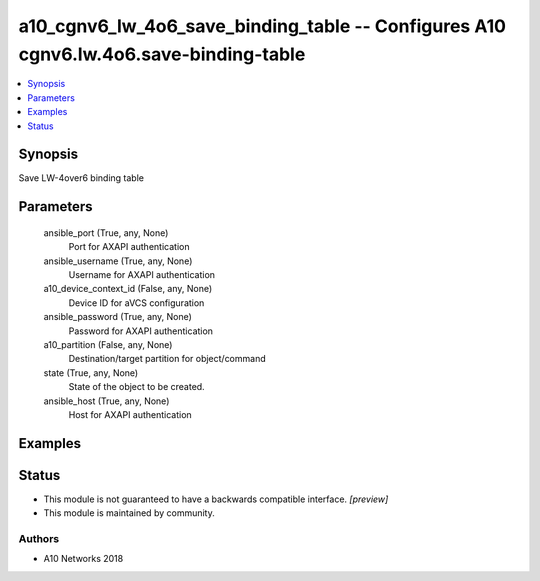 .. _a10_cgnv6_lw_4o6_save_binding_table_module:


a10_cgnv6_lw_4o6_save_binding_table -- Configures A10 cgnv6.lw.4o6.save-binding-table
=====================================================================================

.. contents::
   :local:
   :depth: 1


Synopsis
--------

Save LW-4over6 binding table






Parameters
----------

  ansible_port (True, any, None)
    Port for AXAPI authentication


  ansible_username (True, any, None)
    Username for AXAPI authentication


  a10_device_context_id (False, any, None)
    Device ID for aVCS configuration


  ansible_password (True, any, None)
    Password for AXAPI authentication


  a10_partition (False, any, None)
    Destination/target partition for object/command


  state (True, any, None)
    State of the object to be created.


  ansible_host (True, any, None)
    Host for AXAPI authentication









Examples
--------

.. code-block:: yaml+jinja

    





Status
------




- This module is not guaranteed to have a backwards compatible interface. *[preview]*


- This module is maintained by community.



Authors
~~~~~~~

- A10 Networks 2018

